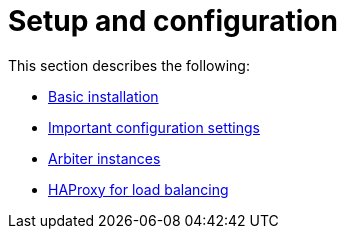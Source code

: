 [role=deprecated]
[[ha-configuration]]
= Setup and configuration
:description: This section describes how to setup and configure a Neo4j HA cluster. 

This section describes the following:

* xref:ha-cluster/basic-installation.adoc[Basic installation]
* xref:ha-cluster/important-configuration-settings.adoc[Important configuration settings]
* xref:ha-cluster/arbiter-instances.adoc[Arbiter instances]
* xref:ha-cluster/haproxy.adoc[HAProxy for load balancing]


